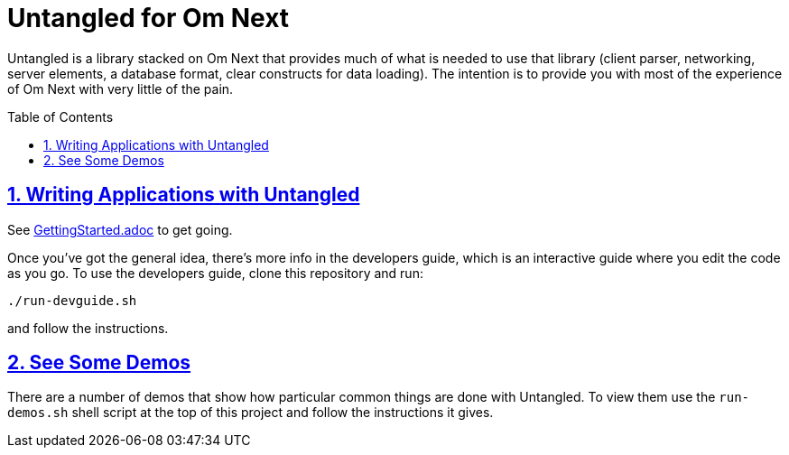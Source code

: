 # Untangled for Om Next
:source-highlighter: coderay
:source-language: clojure
:toc:
:toc-placement: preamble
:sectlinks:
:sectanchors:
:sectnums:

Untangled is a library stacked on Om Next that provides much of what is needed to use that library (client parser,
networking, server elements, a database format, clear constructs for data loading). The intention is to provide you
with most of the experience of Om Next with very little of the pain.

## Writing Applications with Untangled

See link:/GettingStarted.adoc[GettingStarted.adoc] to get going.

Once you've got the general idea, there's more info in the developers guide, which is an interactive
guide where you edit the code as you go. To use the developers guide, clone this repository and run:

```
./run-devguide.sh
```

and follow the instructions.

## See Some Demos

There are a number of demos that show how particular common things are done with Untangled. To view them use
the `run-demos.sh` shell script at the top of this project and follow the instructions it gives.


